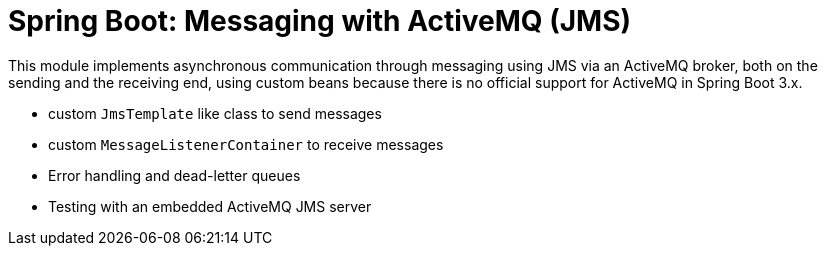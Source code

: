= Spring Boot: Messaging with ActiveMQ (JMS)

This module implements asynchronous communication through messaging using JMS via an ActiveMQ broker, both on the sending and the receiving end, using custom beans because there is no official support for ActiveMQ in Spring Boot 3.x.

- custom `JmsTemplate` like class to send messages
- custom `MessageListenerContainer` to receive messages
- Error handling and dead-letter queues
- Testing with an embedded ActiveMQ JMS server
